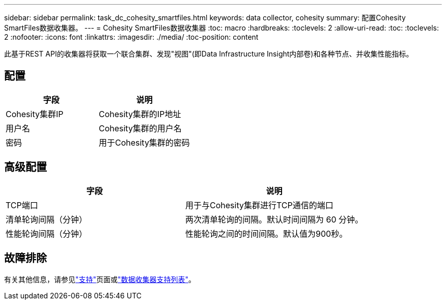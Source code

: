 ---
sidebar: sidebar 
permalink: task_dc_cohesity_smartfiles.html 
keywords: data collector, cohesity 
summary: 配置Cohesity SmartFiles数据收集器。 
---
= Cohesity SmartFiles数据收集器
:toc: macro
:hardbreaks:
:toclevels: 2
:allow-uri-read: 
:toc: 
:toclevels: 2
:nofooter: 
:icons: font
:linkattrs: 
:imagesdir: ./media/
:toc-position: content


[role="lead"]
此基于REST API的收集器将获取一个联合集群、发现"视图"(即Data Infrastructure Insight内部卷)和各种节点、并收集性能指标。



== 配置

[cols="2*"]
|===
| 字段 | 说明 


| Cohesity集群IP | Cohesity集群的IP地址 


| 用户名 | Cohesity集群的用户名 


| 密码 | 用于Cohesity集群的密码 
|===


== 高级配置

[cols="2*"]
|===
| 字段 | 说明 


| TCP端口 | 用于与Cohesity集群进行TCP通信的端口 


| 清单轮询间隔（分钟） | 两次清单轮询的间隔。默认时间间隔为 60 分钟。 


| 性能轮询间隔（分钟） | 性能轮询之间的时间间隔。默认值为900秒。 
|===


== 故障排除

有关其他信息，请参见link:concept_requesting_support.html["支持"]页面或link:reference_data_collector_support_matrix.html["数据收集器支持列表"]。
